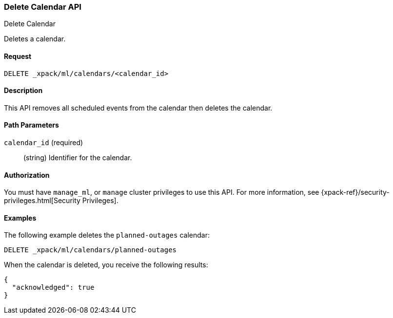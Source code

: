 [role="xpack"]
[[ml-delete-calendar]]
=== Delete Calendar API
++++
<titleabbrev>Delete Calendar</titleabbrev>
++++

Deletes a calendar.


==== Request

`DELETE _xpack/ml/calendars/<calendar_id>`


==== Description

This API removes all scheduled events from the calendar then deletes the
calendar.


==== Path Parameters

`calendar_id` (required)::
  (string) Identifier for the calendar.


==== Authorization

You must have `manage_ml`, or `manage` cluster privileges to use this API.
For more information, see {xpack-ref}/security-privileges.html[Security Privileges].


==== Examples

The following example deletes the `planned-outages` calendar:

[source,js]
--------------------------------------------------
DELETE _xpack/ml/calendars/planned-outages
--------------------------------------------------
// CONSOLE
// TEST[setup:calendar_outages]

When the calendar is deleted, you receive the following results:
[source,js]
----
{
  "acknowledged": true
}
----
//TESTRESPONSE
